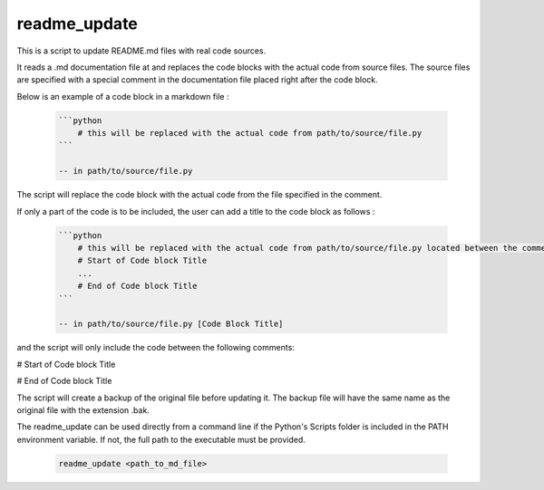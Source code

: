 readme_update
=============

This is a script to update README.md files with real code sources.

It reads a .md documentation file at and replaces the code blocks with the actual code from source files.
The source files are specified with a special comment in the documentation file placed right after the code block.

Below is an example of a code block in a markdown file :

    .. code-block:: text

        ```python
            # this will be replaced with the actual code from path/to/source/file.py
        ```
        
        -- in path/to/source/file.py

The script will replace the code block with the actual code from the file specified in the comment.

If only a part of the code is to be included, the user can add a title to the code block as follows :

    .. code-block:: text

        ```python
            # this will be replaced with the actual code from path/to/source/file.py located between the comments below
            # Start of Code block Title
            ...
            # End of Code block Title
        ```

        -- in path/to/source/file.py [Code Block Title]

and the script will only include the code between the following comments:

# Start of Code block Title

# End of Code block Title


The script will create a backup of the original file before updating it. The backup file will have the same name as the
original file with the extension .bak.

The readme_update can be used directly from a command line if the Python's Scripts folder is included in the PATH
environment variable. If not, the full path to the executable must be provided.

    .. code-block:: bash

        readme_update <path_to_md_file>
